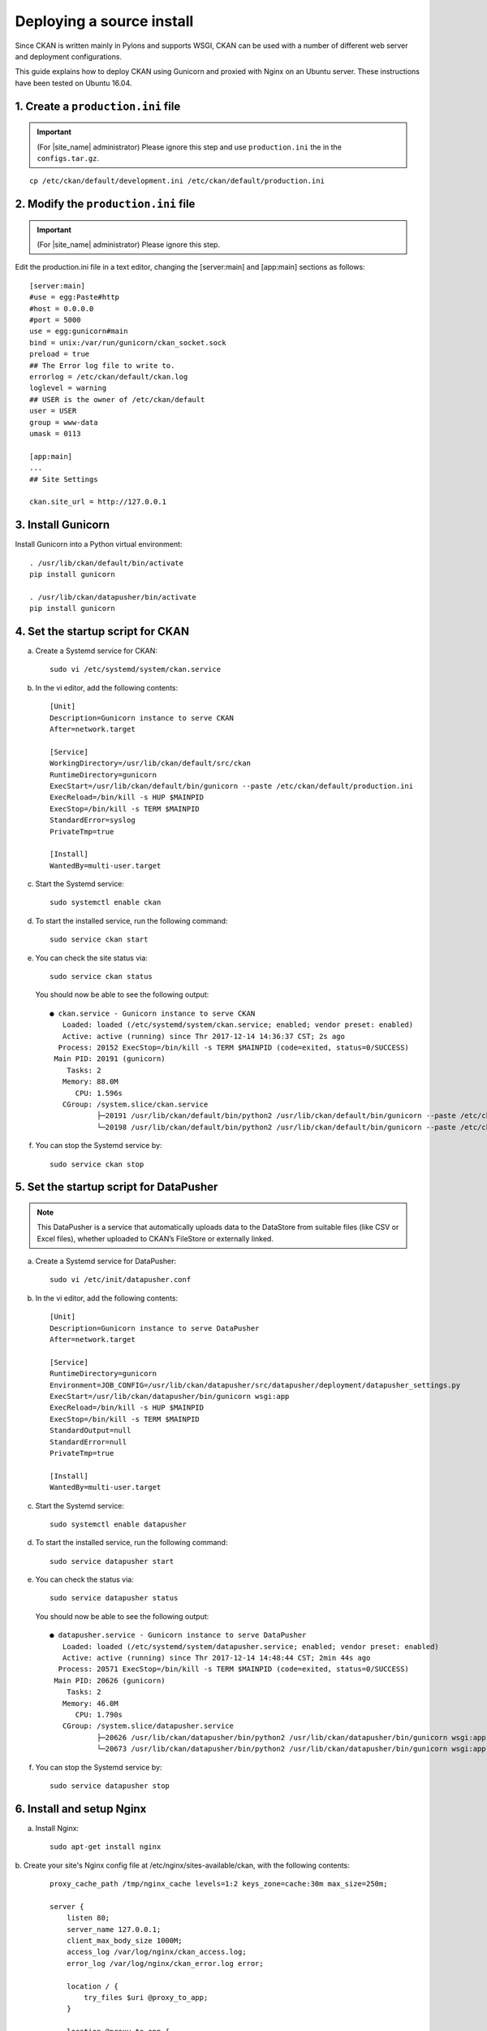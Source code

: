 ==========================
Deploying a source install
==========================

Since CKAN is written mainly in Pylons and supports WSGI,
CKAN can be used with a number of different web server and deployment configurations.

This guide explains how to deploy CKAN using Gunicorn and proxied 
with Nginx on an Ubuntu server. These instructions have been tested on Ubuntu 16.04.

-----------------------------------
1. Create a ``production.ini`` file
-----------------------------------

.. important::

   (For |site_name| administrator) Please ignore this step
   and use ``production.ini`` the in the ``configs.tar.gz``.

.. parsed-literal::

   cp /etc/ckan/default/development.ini /etc/ckan/default/production.ini

-------------------------------------
2. Modify the ``production.ini`` file
-------------------------------------

.. important::

   (For |site_name| administrator) Please ignore this step.

Edit the production.ini  file in a text editor, changing the [server:main] and [app:main] sections
as follows:

.. parsed-literal::

   [server:main]
   #use = egg:Paste#http
   #host = 0.0.0.0
   #port = 5000
   use = egg:gunicorn#main
   bind = unix:/var/run/gunicorn/ckan_socket.sock
   preload = true
   ## The Error log file to write to.
   errorlog = /etc/ckan/default/ckan.log
   loglevel = warning
   ## ``USER`` is the owner of ``/etc/ckan/default``
   user = USER
   group = www-data
   umask = 0113

   [app:main]
   ...
   ## Site Settings

   ckan.site_url = http://127.0.0.1

-------------------
3. Install Gunicorn
-------------------

Install Gunicorn into a Python virtual environment:

.. parsed-literal::

   . /usr/lib/ckan/default/bin/activate
   pip install gunicorn

   . /usr/lib/ckan/datapusher/bin/activate
   pip install gunicorn

----------------------------------
4. Set the startup script for CKAN
----------------------------------

a. Create a Systemd service for CKAN:

   .. parsed-literal::

      sudo vi /etc/systemd/system/ckan.service

b. In the vi editor, add the following contents:

   .. parsed-literal::

      [Unit]
      Description=Gunicorn instance to serve CKAN
      After=network.target

      [Service]
      WorkingDirectory=/usr/lib/ckan/default/src/ckan
      RuntimeDirectory=gunicorn
      ExecStart=/usr/lib/ckan/default/bin/gunicorn --paste /etc/ckan/default/production.ini
      ExecReload=/bin/kill -s HUP $MAINPID
      ExecStop=/bin/kill -s TERM $MAINPID
      StandardError=syslog
      PrivateTmp=true

      [Install]
      WantedBy=multi-user.target

c. Start the Systemd service:

   .. parsed-literal::

      sudo systemctl enable ckan

d. To start the installed service, run the following command:

   .. parsed-literal::

      sudo service ckan start

e. You can check the site status via:

   .. parsed-literal::

      sudo service ckan status

   You should now be able to see the following output:

   .. parsed-literal::

      ● ckan.service - Gunicorn instance to serve CKAN
         Loaded: loaded (/etc/systemd/system/ckan.service; enabled; vendor preset: enabled)
         Active: active (running) since Thr 2017-12-14 14:36:37 CST; 2s ago
        Process: 20152 ExecStop=/bin/kill -s TERM $MAINPID (code=exited, status=0/SUCCESS)
       Main PID: 20191 (gunicorn)
          Tasks: 2
         Memory: 88.0M
            CPU: 1.596s
         CGroup: /system.slice/ckan.service
                 ├─20191 /usr/lib/ckan/default/bin/python2 /usr/lib/ckan/default/bin/gunicorn --paste /etc/ckan/default/production.ini
                 └─20198 /usr/lib/ckan/default/bin/python2 /usr/lib/ckan/default/bin/gunicorn --paste /etc/ckan/default/production.ini

f. You can stop the Systemd service by:

   .. parsed-literal::

      sudo service ckan stop

----------------------------------------
5. Set the startup script for DataPusher
----------------------------------------

.. note::

   This DataPusher is a service that automatically uploads data to the DataStore from suitable files (like CSV or Excel files), whether uploaded to CKAN’s FileStore or externally linked.

a. Create a Systemd service for DataPusher:

   .. parsed-literal::

      sudo vi /etc/init/datapusher.conf

b. In the vi editor, add the following contents:

   .. parsed-literal::

      [Unit]
      Description=Gunicorn instance to serve DataPusher
      After=network.target

      [Service]
      RuntimeDirectory=gunicorn
      Environment=JOB_CONFIG=/usr/lib/ckan/datapusher/src/datapusher/deployment/datapusher_settings.py
      ExecStart=/usr/lib/ckan/datapusher/bin/gunicorn wsgi:app
      ExecReload=/bin/kill -s HUP $MAINPID
      ExecStop=/bin/kill -s TERM $MAINPID
      StandardOutput=null
      StandardError=null
      PrivateTmp=true

      [Install]
      WantedBy=multi-user.target

c. Start the Systemd service:

   .. parsed-literal::

      sudo systemctl enable datapusher

d. To start the installed service, run the following command:

   .. parsed-literal::

      sudo service datapusher start

e. You can check the status via:

   .. parsed-literal::

      sudo service datapusher status

   You should now be able to see the following output:

   .. parsed-literal::

      ● datapusher.service - Gunicorn instance to serve DataPusher
         Loaded: loaded (/etc/systemd/system/datapusher.service; enabled; vendor preset: enabled)
         Active: active (running) since Thr 2017-12-14 14:48:44 CST; 2min 44s ago
        Process: 20571 ExecStop=/bin/kill -s TERM $MAINPID (code=exited, status=0/SUCCESS)
       Main PID: 20626 (gunicorn)
          Tasks: 2
         Memory: 46.0M
            CPU: 1.790s
         CGroup: /system.slice/datapusher.service
                 ├─20626 /usr/lib/ckan/datapusher/bin/python2 /usr/lib/ckan/datapusher/bin/gunicorn wsgi:app
                 └─20673 /usr/lib/ckan/datapusher/bin/python2 /usr/lib/ckan/datapusher/bin/gunicorn wsgi:app

f. You can stop the Systemd service by:

   .. parsed-literal::

      sudo service datapusher stop

--------------------------
6. Install and setup Nginx
--------------------------

a. Install Nginx:

   .. parsed-literal::

      sudo apt-get install nginx

b. Create your site's Nginx config file at /etc/nginx/sites-available/ckan, with the
following contents:

   .. parsed-literal::

      proxy_cache_path /tmp/nginx_cache levels=1:2 keys_zone=cache:30m max_size=250m;

      server {
          listen 80;
          server_name 127.0.0.1;
          client_max_body_size 1000M;
          access_log /var/log/nginx/ckan_access.log;
          error_log /var/log/nginx/ckan_error.log error;

          location / {
              try_files $uri @proxy_to_app;
          }

          location @proxy_to_app {
              proxy_set_header X-Forwarded-For $proxy_add_x_forwarded_for;
              # enable this if and only if you use HTTPS
              # proxy_set_header X-Forwarded-Proto https;
              proxy_set_header Host $http_host;
              # we don't want nginx trying to do something clever with
              # redirects, we set the Host: header above already.
              proxy_redirect off;
              proxy_pass http://unix:/var/run/gunicorn/ckan_socket.sock;
          }
      }

c. To prevent conflicts, disable your default Nginx sites. Finally, enable your CKAN site in Nginx:

   .. parsed-literal::

      sudo rm /etc/nginx/sites-enabled/default
      sudo ln -s /etc/nginx/sites-available/ckan /etc/nginx/sites-enabled/ckan

d. Restart Nginx:

   .. parsed-literal::

      sudo service nginx restart

----------------
7. Test the site
----------------

You should now be able to visit your server (at http://127.0.0.1) in a web browser
and see your new CKAN instance.

